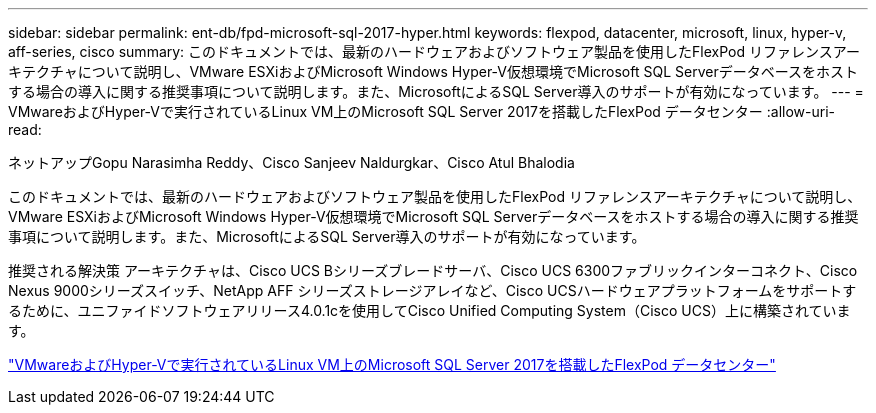 ---
sidebar: sidebar 
permalink: ent-db/fpd-microsoft-sql-2017-hyper.html 
keywords: flexpod, datacenter, microsoft, linux, hyper-v, aff-series, cisco 
summary: このドキュメントでは、最新のハードウェアおよびソフトウェア製品を使用したFlexPod リファレンスアーキテクチャについて説明し、VMware ESXiおよびMicrosoft Windows Hyper-V仮想環境でMicrosoft SQL Serverデータベースをホストする場合の導入に関する推奨事項について説明します。また、MicrosoftによるSQL Server導入のサポートが有効になっています。 
---
= VMwareおよびHyper-Vで実行されているLinux VM上のMicrosoft SQL Server 2017を搭載したFlexPod データセンター
:allow-uri-read: 


ネットアップGopu Narasimha Reddy、Cisco Sanjeev Naldurgkar、Cisco Atul Bhalodia

[role="lead"]
このドキュメントでは、最新のハードウェアおよびソフトウェア製品を使用したFlexPod リファレンスアーキテクチャについて説明し、VMware ESXiおよびMicrosoft Windows Hyper-V仮想環境でMicrosoft SQL Serverデータベースをホストする場合の導入に関する推奨事項について説明します。また、MicrosoftによるSQL Server導入のサポートが有効になっています。

推奨される解決策 アーキテクチャは、Cisco UCS Bシリーズブレードサーバ、Cisco UCS 6300ファブリックインターコネクト、Cisco Nexus 9000シリーズスイッチ、NetApp AFF シリーズストレージアレイなど、Cisco UCSハードウェアプラットフォームをサポートするために、ユニファイドソフトウェアリリース4.0.1cを使用してCisco Unified Computing System（Cisco UCS）上に構築されています。

link:https://www.cisco.com/c/en/us/td/docs/unified_computing/ucs/UCS_CVDs/mssql2017_flexpod_linux.html["VMwareおよびHyper-Vで実行されているLinux VM上のMicrosoft SQL Server 2017を搭載したFlexPod データセンター"^]
